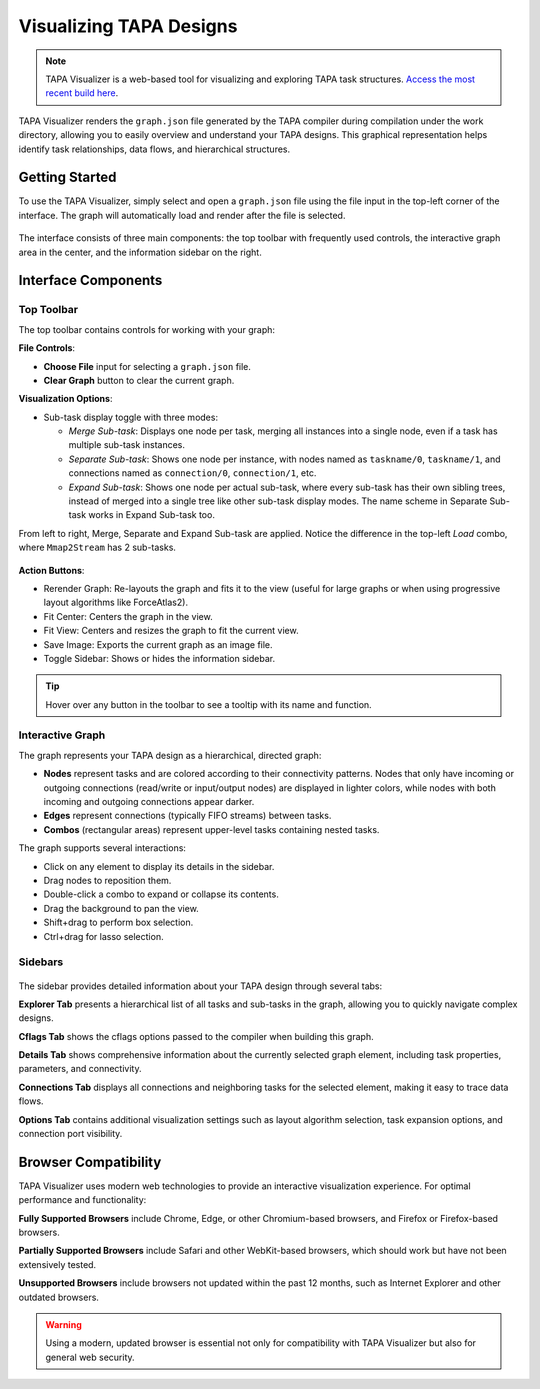 Visualizing TAPA Designs
========================

.. note::

   TAPA Visualizer is a web-based tool for visualizing and exploring
   TAPA task structures.
   `Access the most recent build here <https://gui.tapa.rapidstream.sh>`_.

TAPA Visualizer renders the ``graph.json`` file generated by the TAPA compiler
during compilation under the work directory, allowing you to easily overview
and understand your TAPA designs. This graphical representation helps identify
task relationships, data flows, and hierarchical structures.

Getting Started
---------------

To use the TAPA Visualizer, simply select and open a ``graph.json`` file using
the file input in the top-left corner of the interface. The graph will
automatically load and render after the file is selected.

.. figure:: ../figures/tapa-visualizer.webp
  :width: 100 %

The interface consists of three main components: the top toolbar with
frequently used controls, the interactive graph area in the center, and the
information sidebar on the right.

Interface Components
--------------------

Top Toolbar
~~~~~~~~~~~

The top toolbar contains controls for working with your graph:

**File Controls**:

- **Choose File** input for selecting a ``graph.json`` file.

- **Clear Graph** button to clear the current graph.

**Visualization Options**:

- Sub-task display toggle with three modes:

  - *Merge Sub-task*: Displays one node per task, merging all instances into
    a single node, even if a task has multiple sub-task instances.

  - *Separate Sub-task*: Shows one node per instance, with nodes named as
    ``taskname/0``, ``taskname/1``, and connections named as
    ``connection/0``, ``connection/1``, etc.

  - *Expand Sub-task*: Shows one node per actual sub-task, where every sub-task
    has their own sibling trees, instead of merged into a single tree like
    other sub-task display modes. The name scheme in Separate Sub-task works in
    Expand Sub-task too.

From left to right, Merge, Separate and Expand Sub-task are applied. Notice the
difference in the top-left *Load* combo, where ``Mmap2Stream`` has 2 sub-tasks.

.. figure:: ../figures/tapa-visualizer-sub-task-modes.webp
  :width: 100 %

**Action Buttons**:

- Rerender Graph: Re-layouts the graph and fits it to the view (useful for
  large graphs or when using progressive layout algorithms like ForceAtlas2).

- Fit Center: Centers the graph in the view.

- Fit View: Centers and resizes the graph to fit the current view.

- Save Image: Exports the current graph as an image file.

- Toggle Sidebar: Shows or hides the information sidebar.

.. tip::

   Hover over any button in the toolbar to see a tooltip with its name and
   function.

Interactive Graph
~~~~~~~~~~~~~~~~~

The graph represents your TAPA design as a hierarchical, directed graph:

- **Nodes** represent tasks and are colored according to their connectivity
  patterns. Nodes that only have incoming or outgoing connections (read/write
  or input/output nodes) are displayed in lighter colors, while nodes with
  both incoming and outgoing connections appear darker.
- **Edges** represent connections (typically FIFO streams) between tasks.
- **Combos** (rectangular areas) represent upper-level tasks containing
  nested tasks.

The graph supports several interactions:

- Click on any element to display its details in the sidebar.
- Drag nodes to reposition them.
- Double-click a combo to expand or collapse its contents.
- Drag the background to pan the view.
- Shift+drag to perform box selection.
- Ctrl+drag for lasso selection.

.. figure:: ../figures/tapa-visualizer-box-lasso-selection.webp
  :width: 100 %

Sidebars
~~~~~~~~~~~~~~~~~~~

.. figure:: ../figures/tapa-visualizer-sidebars.webp
  :width: 100 %

The sidebar provides detailed information about your TAPA design through
several tabs:

**Explorer Tab** presents a hierarchical list of all tasks and sub-tasks in
the graph, allowing you to quickly navigate complex designs.

**Cflags Tab** shows the cflags options passed to the compiler when building
this graph.

**Details Tab** shows comprehensive information about the currently selected
graph element, including task properties, parameters, and connectivity.

**Connections Tab** displays all connections and neighboring tasks for the
selected element, making it easy to trace data flows.

**Options Tab** contains additional visualization settings such as layout
algorithm selection, task expansion options, and connection port visibility.

Browser Compatibility
---------------------

TAPA Visualizer uses modern web technologies to provide an interactive
visualization experience. For optimal performance and functionality:

**Fully Supported Browsers** include Chrome, Edge, or other Chromium-based
browsers, and Firefox or Firefox-based browsers.

**Partially Supported Browsers** include Safari and other WebKit-based
browsers, which should work but have not been extensively tested.

**Unsupported Browsers** include browsers not updated within the past 12
months, such as Internet Explorer and other outdated browsers.

.. warning::

   Using a modern, updated browser is essential not only for compatibility
   with TAPA Visualizer but also for general web security.
